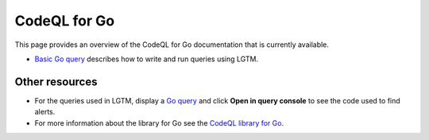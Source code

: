 CodeQL for Go
=============

This page provides an overview of the CodeQL for Go documentation that is currently available.

-  `Basic Go query <https://lgtm.com/help/lgtm/console/ql-go-basic-example>`__ describes how to write and run queries using LGTM.


Other resources
---------------

-  For the queries used in LGTM, display a `Go query <https://lgtm.com/search?q=language%3Ago&t=rules>`__ and click **Open in query console** to see the code used to find alerts.
-  For more information about the library for Go see the `CodeQL library for Go <https://help.semmle.com/qldoc/go/>`__.